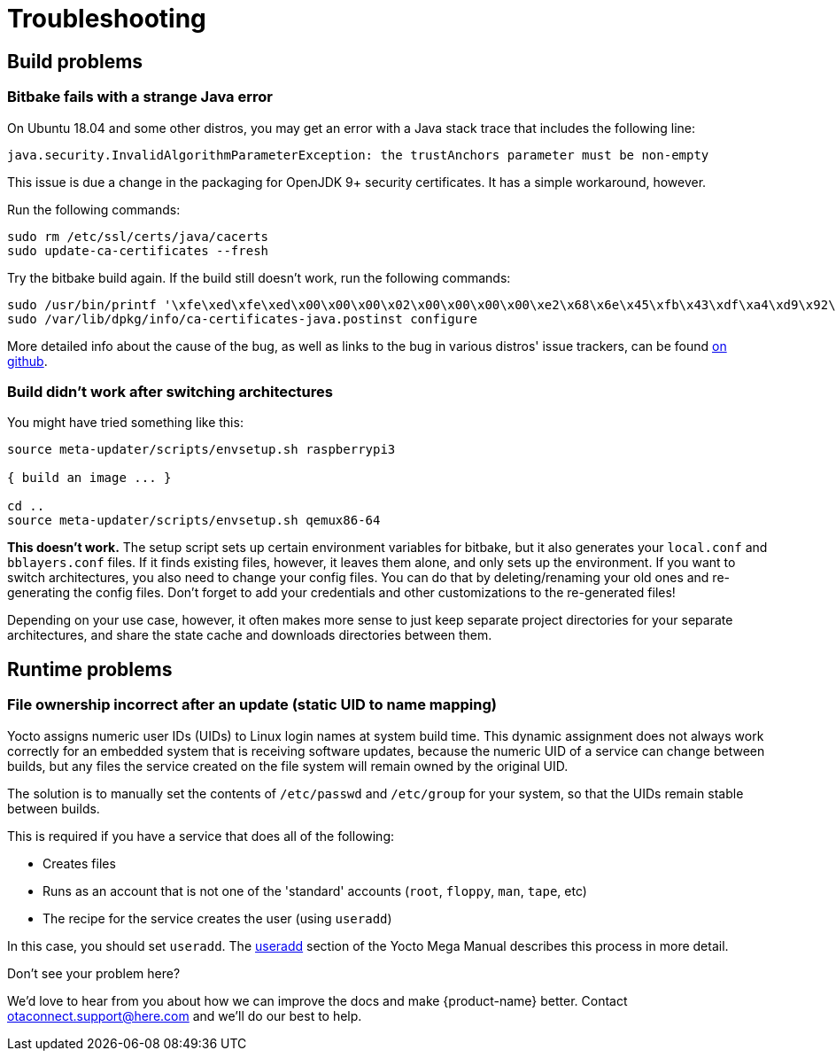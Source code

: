 = Troubleshooting
:page-layout: page
:page-categories: [tips]
:page-date: 2017-06-13 10:51:53
:page-order: 99
:icons: font

== Build problems

=== Bitbake fails with a strange Java error

On Ubuntu 18.04 and some other distros, you may get an error with a Java stack trace that includes the following line:

----
java.security.InvalidAlgorithmParameterException: the trustAnchors parameter must be non-empty
----

This issue is due a change in the packaging for OpenJDK 9+ security certificates. It has a simple workaround, however.

Run the following commands:

----
sudo rm /etc/ssl/certs/java/cacerts
sudo update-ca-certificates --fresh
----

Try the bitbake build again.
If the build still doesn't work, run the following commands:

----
sudo /usr/bin/printf '\xfe\xed\xfe\xed\x00\x00\x00\x02\x00\x00\x00\x00\xe2\x68\x6e\x45\xfb\x43\xdf\xa4\xd9\x92\xdd\x41\xce\xb6\xb2\x1c\x63\x30\xd7\x92' > /etc/ssl/certs/java/cacerts
sudo /var/lib/dpkg/info/ca-certificates-java.postinst configure
----

More detailed info about the cause of the bug, as well as links to the bug in various distros' issue trackers, can be found link:https://github.com/mikaelhg/broken-docker-jdk9-cacerts/blob/master/README.md[on github].

=== Build didn't work after switching architectures

You might have tried something like this:

----
source meta-updater/scripts/envsetup.sh raspberrypi3

{ build an image ... }

cd ..
source meta-updater/scripts/envsetup.sh qemux86-64

----

*This doesn't work.* The setup script sets up certain environment variables for bitbake, but it also generates your `local.conf` and `bblayers.conf` files. If it finds existing files, however, it leaves them alone, and only sets up the environment. If you want to switch architectures, you also need to change your config files. You can do that by deleting/renaming your old ones and re-generating the config files. Don't forget to add your credentials and other customizations to the re-generated files!

Depending on your use case, however, it often makes more sense to just keep separate project directories for your separate architectures, and share the state cache and downloads directories between them.

== Runtime problems

=== File ownership incorrect after an update (static UID to name mapping)

Yocto assigns numeric user IDs (UIDs) to Linux login names at system build time. This dynamic assignment does not always work correctly for an embedded system that is receiving software updates, because the numeric UID of a service can change between builds, but any files the service created on the file system will remain owned by the original UID.

The solution is to manually set the contents of `/etc/passwd` and `/etc/group` for your system, so that the UIDs remain stable between builds.

This is required if you have a service that does all of the following:

* Creates files
* Runs as an account that is not one of the 'standard' accounts (`root`, `floppy`, `man`, `tape`, etc)
* The recipe for the service creates the user (using `useradd`)

In this case, you should set `useradd`. The link:https://www.yoctoproject.org/docs/2.6/mega-manual/mega-manual.html#ref-classes-useradd[useradd] section of the Yocto Mega Manual describes this process in more detail.


.Don't see your problem here?
****
We'd love to hear from you about how we can improve the docs and make {product-name} better. Contact link:mailto:otaconnect.support@here.com[otaconnect.support@here.com] and we'll do our best to help.
****
